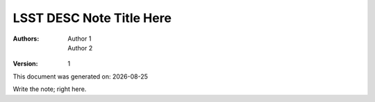 ..
  Template for LSST DESC Notes

  See http://docs.lsst.codes/en/latest/development/docs/rst_styleguide.html
  for a guide to reStructuredText writing.

  Use the following syntax for sections:

  Sections
  ========

  and

  Subsections
  -----------

  and

  Subsubsections
  ^^^^^^^^^^^^^^

  To add images, add the image file (png, svg or jpeg preferred) to the
  directory containging this note. The reST syntax for adding the image is

  .. figure:: /filename.ext
     :name: fig-label
     :target: http://target.link/url

     Caption text.

   Feel free to delete this instructional comment.


=========================
LSST DESC Note Title Here
=========================

.. insert author(s) names using a list

:Authors: - Author 1
         - Author 2

.. |date| date::

.. manual version numbering for now

:Version: 1

.. Trying out automated dating for generated documents

This document was generated on: |date|

Write the note; right here.
